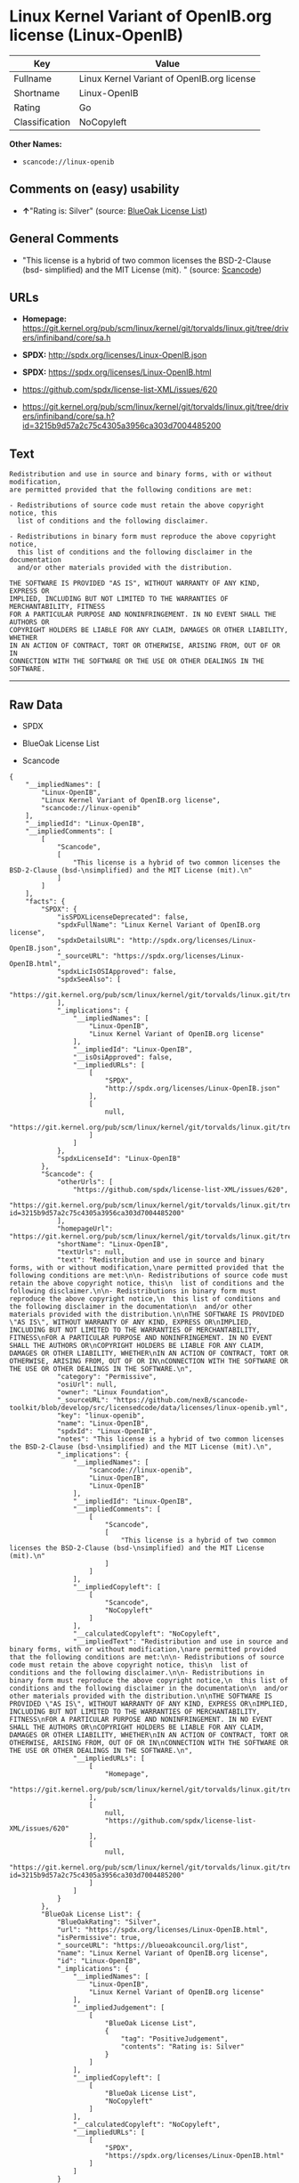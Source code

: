 * Linux Kernel Variant of OpenIB.org license (Linux-OpenIB)

| Key              | Value                                        |
|------------------+----------------------------------------------|
| Fullname         | Linux Kernel Variant of OpenIB.org license   |
| Shortname        | Linux-OpenIB                                 |
| Rating           | Go                                           |
| Classification   | NoCopyleft                                   |

*Other Names:*

- =scancode://linux-openib=

** Comments on (easy) usability

- *↑*"Rating is: Silver" (source:
  [[https://blueoakcouncil.org/list][BlueOak License List]])

** General Comments

- "This license is a hybrid of two common licenses the BSD-2-Clause
  (bsd- simplified) and the MIT License (mit). " (source:
  [[https://github.com/nexB/scancode-toolkit/blob/develop/src/licensedcode/data/licenses/linux-openib.yml][Scancode]])

** URLs

- *Homepage:*
  https://git.kernel.org/pub/scm/linux/kernel/git/torvalds/linux.git/tree/drivers/infiniband/core/sa.h

- *SPDX:* http://spdx.org/licenses/Linux-OpenIB.json

- *SPDX:* https://spdx.org/licenses/Linux-OpenIB.html

- https://github.com/spdx/license-list-XML/issues/620

- https://git.kernel.org/pub/scm/linux/kernel/git/torvalds/linux.git/tree/drivers/infiniband/core/sa.h?id=3215b9d57a2c75c4305a3956ca303d7004485200

** Text

#+BEGIN_EXAMPLE
  Redistribution and use in source and binary forms, with or without modification,
  are permitted provided that the following conditions are met:

  - Redistributions of source code must retain the above copyright notice, this
    list of conditions and the following disclaimer.

  - Redistributions in binary form must reproduce the above copyright notice,
    this list of conditions and the following disclaimer in the documentation
    and/or other materials provided with the distribution.

  THE SOFTWARE IS PROVIDED "AS IS", WITHOUT WARRANTY OF ANY KIND, EXPRESS OR
  IMPLIED, INCLUDING BUT NOT LIMITED TO THE WARRANTIES OF MERCHANTABILITY, FITNESS
  FOR A PARTICULAR PURPOSE AND NONINFRINGEMENT. IN NO EVENT SHALL THE AUTHORS OR
  COPYRIGHT HOLDERS BE LIABLE FOR ANY CLAIM, DAMAGES OR OTHER LIABILITY, WHETHER
  IN AN ACTION OF CONTRACT, TORT OR OTHERWISE, ARISING FROM, OUT OF OR IN
  CONNECTION WITH THE SOFTWARE OR THE USE OR OTHER DEALINGS IN THE SOFTWARE.
#+END_EXAMPLE

--------------

** Raw Data

- SPDX

- BlueOak License List

- Scancode

#+BEGIN_EXAMPLE
  {
      "__impliedNames": [
          "Linux-OpenIB",
          "Linux Kernel Variant of OpenIB.org license",
          "scancode://linux-openib"
      ],
      "__impliedId": "Linux-OpenIB",
      "__impliedComments": [
          [
              "Scancode",
              [
                  "This license is a hybrid of two common licenses the BSD-2-Clause (bsd-\nsimplified) and the MIT License (mit).\n"
              ]
          ]
      ],
      "facts": {
          "SPDX": {
              "isSPDXLicenseDeprecated": false,
              "spdxFullName": "Linux Kernel Variant of OpenIB.org license",
              "spdxDetailsURL": "http://spdx.org/licenses/Linux-OpenIB.json",
              "_sourceURL": "https://spdx.org/licenses/Linux-OpenIB.html",
              "spdxLicIsOSIApproved": false,
              "spdxSeeAlso": [
                  "https://git.kernel.org/pub/scm/linux/kernel/git/torvalds/linux.git/tree/drivers/infiniband/core/sa.h"
              ],
              "_implications": {
                  "__impliedNames": [
                      "Linux-OpenIB",
                      "Linux Kernel Variant of OpenIB.org license"
                  ],
                  "__impliedId": "Linux-OpenIB",
                  "__isOsiApproved": false,
                  "__impliedURLs": [
                      [
                          "SPDX",
                          "http://spdx.org/licenses/Linux-OpenIB.json"
                      ],
                      [
                          null,
                          "https://git.kernel.org/pub/scm/linux/kernel/git/torvalds/linux.git/tree/drivers/infiniband/core/sa.h"
                      ]
                  ]
              },
              "spdxLicenseId": "Linux-OpenIB"
          },
          "Scancode": {
              "otherUrls": [
                  "https://github.com/spdx/license-list-XML/issues/620",
                  "https://git.kernel.org/pub/scm/linux/kernel/git/torvalds/linux.git/tree/drivers/infiniband/core/sa.h?id=3215b9d57a2c75c4305a3956ca303d7004485200"
              ],
              "homepageUrl": "https://git.kernel.org/pub/scm/linux/kernel/git/torvalds/linux.git/tree/drivers/infiniband/core/sa.h",
              "shortName": "Linux-OpenIB",
              "textUrls": null,
              "text": "Redistribution and use in source and binary forms, with or without modification,\nare permitted provided that the following conditions are met:\n\n- Redistributions of source code must retain the above copyright notice, this\n  list of conditions and the following disclaimer.\n\n- Redistributions in binary form must reproduce the above copyright notice,\n  this list of conditions and the following disclaimer in the documentation\n  and/or other materials provided with the distribution.\n\nTHE SOFTWARE IS PROVIDED \"AS IS\", WITHOUT WARRANTY OF ANY KIND, EXPRESS OR\nIMPLIED, INCLUDING BUT NOT LIMITED TO THE WARRANTIES OF MERCHANTABILITY, FITNESS\nFOR A PARTICULAR PURPOSE AND NONINFRINGEMENT. IN NO EVENT SHALL THE AUTHORS OR\nCOPYRIGHT HOLDERS BE LIABLE FOR ANY CLAIM, DAMAGES OR OTHER LIABILITY, WHETHER\nIN AN ACTION OF CONTRACT, TORT OR OTHERWISE, ARISING FROM, OUT OF OR IN\nCONNECTION WITH THE SOFTWARE OR THE USE OR OTHER DEALINGS IN THE SOFTWARE.\n",
              "category": "Permissive",
              "osiUrl": null,
              "owner": "Linux Foundation",
              "_sourceURL": "https://github.com/nexB/scancode-toolkit/blob/develop/src/licensedcode/data/licenses/linux-openib.yml",
              "key": "linux-openib",
              "name": "Linux-OpenIB",
              "spdxId": "Linux-OpenIB",
              "notes": "This license is a hybrid of two common licenses the BSD-2-Clause (bsd-\nsimplified) and the MIT License (mit).\n",
              "_implications": {
                  "__impliedNames": [
                      "scancode://linux-openib",
                      "Linux-OpenIB",
                      "Linux-OpenIB"
                  ],
                  "__impliedId": "Linux-OpenIB",
                  "__impliedComments": [
                      [
                          "Scancode",
                          [
                              "This license is a hybrid of two common licenses the BSD-2-Clause (bsd-\nsimplified) and the MIT License (mit).\n"
                          ]
                      ]
                  ],
                  "__impliedCopyleft": [
                      [
                          "Scancode",
                          "NoCopyleft"
                      ]
                  ],
                  "__calculatedCopyleft": "NoCopyleft",
                  "__impliedText": "Redistribution and use in source and binary forms, with or without modification,\nare permitted provided that the following conditions are met:\n\n- Redistributions of source code must retain the above copyright notice, this\n  list of conditions and the following disclaimer.\n\n- Redistributions in binary form must reproduce the above copyright notice,\n  this list of conditions and the following disclaimer in the documentation\n  and/or other materials provided with the distribution.\n\nTHE SOFTWARE IS PROVIDED \"AS IS\", WITHOUT WARRANTY OF ANY KIND, EXPRESS OR\nIMPLIED, INCLUDING BUT NOT LIMITED TO THE WARRANTIES OF MERCHANTABILITY, FITNESS\nFOR A PARTICULAR PURPOSE AND NONINFRINGEMENT. IN NO EVENT SHALL THE AUTHORS OR\nCOPYRIGHT HOLDERS BE LIABLE FOR ANY CLAIM, DAMAGES OR OTHER LIABILITY, WHETHER\nIN AN ACTION OF CONTRACT, TORT OR OTHERWISE, ARISING FROM, OUT OF OR IN\nCONNECTION WITH THE SOFTWARE OR THE USE OR OTHER DEALINGS IN THE SOFTWARE.\n",
                  "__impliedURLs": [
                      [
                          "Homepage",
                          "https://git.kernel.org/pub/scm/linux/kernel/git/torvalds/linux.git/tree/drivers/infiniband/core/sa.h"
                      ],
                      [
                          null,
                          "https://github.com/spdx/license-list-XML/issues/620"
                      ],
                      [
                          null,
                          "https://git.kernel.org/pub/scm/linux/kernel/git/torvalds/linux.git/tree/drivers/infiniband/core/sa.h?id=3215b9d57a2c75c4305a3956ca303d7004485200"
                      ]
                  ]
              }
          },
          "BlueOak License List": {
              "BlueOakRating": "Silver",
              "url": "https://spdx.org/licenses/Linux-OpenIB.html",
              "isPermissive": true,
              "_sourceURL": "https://blueoakcouncil.org/list",
              "name": "Linux Kernel Variant of OpenIB.org license",
              "id": "Linux-OpenIB",
              "_implications": {
                  "__impliedNames": [
                      "Linux-OpenIB",
                      "Linux Kernel Variant of OpenIB.org license"
                  ],
                  "__impliedJudgement": [
                      [
                          "BlueOak License List",
                          {
                              "tag": "PositiveJudgement",
                              "contents": "Rating is: Silver"
                          }
                      ]
                  ],
                  "__impliedCopyleft": [
                      [
                          "BlueOak License List",
                          "NoCopyleft"
                      ]
                  ],
                  "__calculatedCopyleft": "NoCopyleft",
                  "__impliedURLs": [
                      [
                          "SPDX",
                          "https://spdx.org/licenses/Linux-OpenIB.html"
                      ]
                  ]
              }
          }
      },
      "__impliedJudgement": [
          [
              "BlueOak License List",
              {
                  "tag": "PositiveJudgement",
                  "contents": "Rating is: Silver"
              }
          ]
      ],
      "__impliedCopyleft": [
          [
              "BlueOak License List",
              "NoCopyleft"
          ],
          [
              "Scancode",
              "NoCopyleft"
          ]
      ],
      "__calculatedCopyleft": "NoCopyleft",
      "__isOsiApproved": false,
      "__impliedText": "Redistribution and use in source and binary forms, with or without modification,\nare permitted provided that the following conditions are met:\n\n- Redistributions of source code must retain the above copyright notice, this\n  list of conditions and the following disclaimer.\n\n- Redistributions in binary form must reproduce the above copyright notice,\n  this list of conditions and the following disclaimer in the documentation\n  and/or other materials provided with the distribution.\n\nTHE SOFTWARE IS PROVIDED \"AS IS\", WITHOUT WARRANTY OF ANY KIND, EXPRESS OR\nIMPLIED, INCLUDING BUT NOT LIMITED TO THE WARRANTIES OF MERCHANTABILITY, FITNESS\nFOR A PARTICULAR PURPOSE AND NONINFRINGEMENT. IN NO EVENT SHALL THE AUTHORS OR\nCOPYRIGHT HOLDERS BE LIABLE FOR ANY CLAIM, DAMAGES OR OTHER LIABILITY, WHETHER\nIN AN ACTION OF CONTRACT, TORT OR OTHERWISE, ARISING FROM, OUT OF OR IN\nCONNECTION WITH THE SOFTWARE OR THE USE OR OTHER DEALINGS IN THE SOFTWARE.\n",
      "__impliedURLs": [
          [
              "SPDX",
              "http://spdx.org/licenses/Linux-OpenIB.json"
          ],
          [
              null,
              "https://git.kernel.org/pub/scm/linux/kernel/git/torvalds/linux.git/tree/drivers/infiniband/core/sa.h"
          ],
          [
              "SPDX",
              "https://spdx.org/licenses/Linux-OpenIB.html"
          ],
          [
              "Homepage",
              "https://git.kernel.org/pub/scm/linux/kernel/git/torvalds/linux.git/tree/drivers/infiniband/core/sa.h"
          ],
          [
              null,
              "https://github.com/spdx/license-list-XML/issues/620"
          ],
          [
              null,
              "https://git.kernel.org/pub/scm/linux/kernel/git/torvalds/linux.git/tree/drivers/infiniband/core/sa.h?id=3215b9d57a2c75c4305a3956ca303d7004485200"
          ]
      ]
  }
#+END_EXAMPLE

--------------

** Dot Cluster Graph

[[../dot/Linux-OpenIB.svg]]